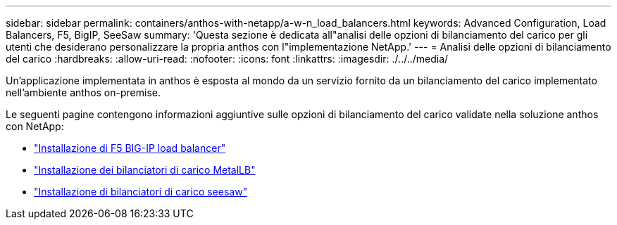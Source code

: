 ---
sidebar: sidebar 
permalink: containers/anthos-with-netapp/a-w-n_load_balancers.html 
keywords: Advanced Configuration, Load Balancers, F5, BigIP, SeeSaw 
summary: 'Questa sezione è dedicata all"analisi delle opzioni di bilanciamento del carico per gli utenti che desiderano personalizzare la propria anthos con l"implementazione NetApp.' 
---
= Analisi delle opzioni di bilanciamento del carico
:hardbreaks:
:allow-uri-read: 
:nofooter: 
:icons: font
:linkattrs: 
:imagesdir: ./../../media/


[role="lead"]
Un'applicazione implementata in anthos è esposta al mondo da un servizio fornito da un bilanciamento del carico implementato nell'ambiente anthos on-premise.

Le seguenti pagine contengono informazioni aggiuntive sulle opzioni di bilanciamento del carico validate nella soluzione anthos con NetApp:

* link:a-w-n_LB_F5BigIP.html["Installazione di F5 BIG-IP load balancer"]
* link:a-w-n_LB_MetalLB.html["Installazione dei bilanciatori di carico MetalLB"]
* link:a-w-n_LB_SeeSaw.html["Installazione di bilanciatori di carico seesaw"]

